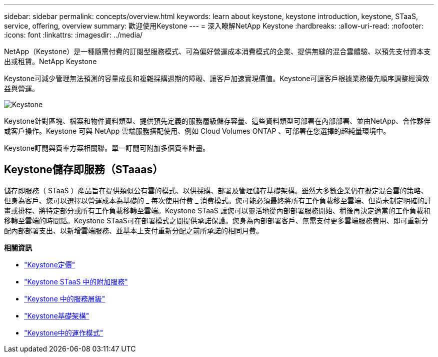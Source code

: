 ---
sidebar: sidebar 
permalink: concepts/overview.html 
keywords: learn about keystone, keystone introduction, keystone, STaaS, service, offering, overview 
summary: 歡迎使用Keystone 
---
= 深入瞭解NetApp Keystone
:hardbreaks:
:allow-uri-read: 
:nofooter: 
:icons: font
:linkattrs: 
:imagesdir: ../media/


[role="lead"]
NetApp（Keystone）是一種隨需付費的訂閱型服務模式、可為偏好營運成本消費模式的企業、提供無縫的混合雲體驗、以預先支付資本支出或租賃。NetApp Keystone

Keystone可減少管理無法預測的容量成長和複雜採購週期的障礙、讓客戶加速實現價值。Keystone可讓客戶根據業務優先順序調整經濟效益與營運。

image:nkfsosm_image2.png["Keystone"]

Keystone針對區塊、檔案和物件資料類型、提供預先定義的服務層級儲存容量、這些資料類型可部署在內部部署、並由NetApp、合作夥伴或客戶操作。Keystone 可與 NetApp 雲端服務搭配使用、例如 Cloud Volumes ONTAP 、可部署在您選擇的超純量環境中。

Keystone訂閱與費率方案相關聯。單一訂閱可附加多個費率計畫。



== Keystone儲存即服務（STaaas）

儲存即服務（ STaaS ）產品旨在提供類似公有雲的模式、以供採購、部署及管理儲存基礎架構。雖然大多數企業仍在擬定混合雲的策略、但身為客戶、您可以選擇以營運成本為基礎的 _ 每次使用付費 _ 消費模式。您可能必須最終將所有工作負載移至雲端、但尚未制定明確的計畫或排程、將特定部分或所有工作負載移轉至雲端。Keystone STaaS 讓您可以靈活地從內部部署服務開始、稍後再決定適當的工作負載和移轉至雲端的時間點。Keystone STaaS可在部署模式之間提供承諾保護。您身為內部部署客戶、無需支付更多雲端服務費用、即可重新分配內部部署支出、以新增雲端服務、並基本上支付重新分配之前所承諾的相同月費。

*相關資訊*

* link:../concepts/pricing.html["Keystone定價"]
* link:../concepts/add-on.html["Keystone STaaS 中的附加服務"]
* link:../concepts/service-levels.html["Keystone 中的服務層級"]
* link:../concepts/infra.html["Keystone基礎架構"]
* link:../concepts/operational-models.html["Keystone中的運作模式"]

